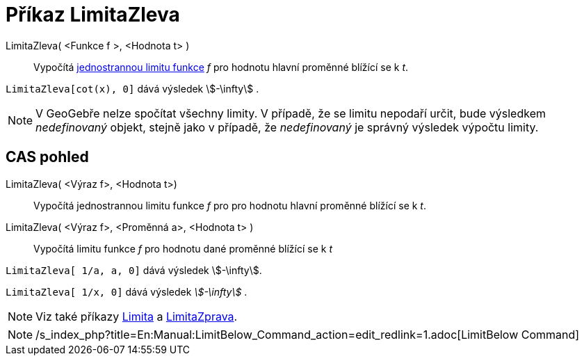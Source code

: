 = Příkaz LimitaZleva
:page-en: commands/LimitBelow
ifdef::env-github[:imagesdir: /cs/modules/ROOT/assets/images]

LimitaZleva( <Funkce f >, <Hodnota t> )::
  Vypočítá https://en.wikipedia.org/wiki/cs:Limita_funkce#Limita_zprava_a_zleva[jednostrannou limitu funkce] _f_ pro
  hodnotu hlavní proměnné blížící se k _t_.

[EXAMPLE]
====

`++LimitaZleva[cot(x), 0]++` dává výsledek stem:[-\infty] .

====

[NOTE]
====

V GeoGebře nelze spočítat všechny limity. V případě, že se limitu nepodaří určit, bude výsledkem _nedefinovaný_ objekt,
stejně jako v případě, že _nedefinovaný_ je správný výsledek výpočtu limity.

====

== CAS pohled

LimitaZleva( <Výraz f>, <Hodnota t>)::
  Vypočítá jednostrannou limitu funkce _f_ pro pro hodnotu hlavní proměnné blížící se k _t_.
LimitaZleva( <Výraz f>, <Proměnná a>, <Hodnota t> )::
  Vypočítá limitu funkce _f_ pro hodnotu dané proměnné blížící se k _t_

[EXAMPLE]
====

`++LimitaZleva[ 1/a, a, 0]++` dává výsledek stem:[-\infty].

====

[EXAMPLE]
====

`++LimitaZleva[ 1/x, 0]++` dává výsledek _stem:[-\infty]_ .

====

[NOTE]
====

Viz také příkazy xref:/commands/Limita.adoc[Limita] a xref:/commands/LimitaZprava.adoc[LimitaZprava].

====

[NOTE]
====

/s_index_php?title=En:Manual:LimitBelow_Command_action=edit_redlink=1.adoc[LimitBelow Command]

====
